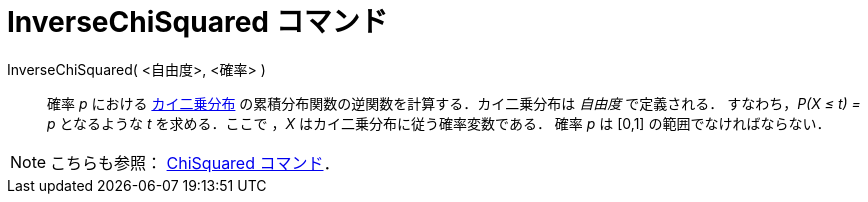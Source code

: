 = InverseChiSquared コマンド
:page-en: commands/InverseChiSquared
ifdef::env-github[:imagesdir: /ja/modules/ROOT/assets/images]

InverseChiSquared( <自由度>, <確率> )::
  確率 _p_ における https://en.wikipedia.org/wiki/ja:%E3%82%AB%E3%82%A4%E4%BA%8C%E4%B9%97%E5%88%86%E5%B8%83[カイ二乗分布] 
  の累積分布関数の逆関数を計算する．カイ二乗分布は _自由度_ で定義される．
  すなわち，_P(X ≤ t) = p_ となるような _t_ を求める．ここで ，_X_ はカイ二乗分布に従う確率変数である．
  確率 _p_ は [0,1] の範囲でなければならない．

[NOTE]
====

こちらも参照： xref:/commands/ChiSquared.adoc[ChiSquared コマンド]．

====
